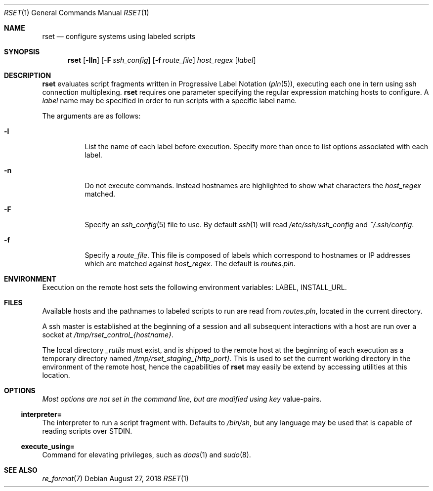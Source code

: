 .\"
.\" Copyright (c) 2018 Eric Radman <ericshane@eradman.com>
.\"
.\" Permission to use, copy, modify, and distribute this software for any
.\" purpose with or without fee is hereby granted, provided that the above
.\" copyright notice and this permission notice appear in all copies.
.\"
.\" THE SOFTWARE IS PROVIDED "AS IS" AND THE AUTHOR DISCLAIMS ALL WARRANTIES
.\" WITH REGARD TO THIS SOFTWARE INCLUDING ALL IMPLIED WARRANTIES OF
.\" MERCHANTABILITY AND FITNESS. IN NO EVENT SHALL THE AUTHOR BE LIABLE FOR
.\" ANY SPECIAL, DIRECT, INDIRECT, OR CONSEQUENTIAL DAMAGES OR ANY DAMAGES
.\" WHATSOEVER RESULTING FROM LOSS OF USE, DATA OR PROFITS, WHETHER IN AN
.\" ACTION OF CONTRACT, NEGLIGENCE OR OTHER TORTIOUS ACTION, ARISING OUT OF
.\" OR IN CONNECTION WITH THE USE OR PERFORMANCE OF THIS SOFTWARE.
.\"
.Dd August 27, 2018
.Dt RSET 1
.Os
.Sh NAME
.Nm rset
.Nd configure systems using labeled scripts
.Sh SYNOPSIS
.Nm rset
.Op Fl lln
.Op Fl F Ar ssh_config
.Op Fl f Ar route_file
.Ar host_regex
.Op Ar label
.Sh DESCRIPTION
.Nm
evaluates script fragments written in Progressive Label Notation
.Pq Xr pln 5 ,
executing each one in tern using ssh connection multiplexing.
.Nm
requires one parameter specifying the regular expression matching hosts
to configure.
A
.Ar label
name may be specified in order to run scripts with a specific label name.
.Pp
The arguments are as follows:
.Bl -tag -width Ds
.It Fl l
List the name of each label before execution.
Specify more than once to list options associated with each label.
.It Fl n
Do not execute commands.
Instead hostnames are highlighted to show what characters the
.Ar host_regex
matched.
.It Fl F
Specify an
.Xr ssh_config 5
file to use.
By default
.Xr ssh 1
will read
.Pa /etc/ssh/ssh_config
and
.Pa ~/.ssh/config .
.It Fl f
Specify a
.Ar route_file .
This file is composed of labels which correspond to
hostnames or IP addresses which are matched against
.Ar host_regex .
The default is
.Pa routes.pln .
.El
.Sh ENVIRONMENT
Execution on the remote host sets the following environment variables:
.Ev LABEL ,
.Ev INSTALL_URL .
.Sh FILES
Available hosts and the pathnames to labeled scripts to run are read from
.Pa routes.pln ,
located in the current directory.
.Pp
A ssh master is established at the beginning of a session and all subsequent
interactions with a host are run over a socket at
.Pa /tmp/rset_control_{hostname} .
.Pp
The local directory
.Pa _rutils
must exist, and is shipped to the remote host at the beginning of each
execution as a temporary directory named
.Pa /tmp/rset_staging_{http_port} .
This is used to set the current working directory in the environment of the
remote host, hence the capabilities of
.Nm
may easily be extend by accessing utilities at this location.
.Sh OPTIONS
.Pa Most options are not set in the command line, but are modified using key
value-pairs.
.Ss \&interpreter=
The interpreter to run a script fragment with.
Defaults to
.Pa /bin/sh ,
but any language may be used that is capable of reading scripts over STDIN.
.Ss \&execute_using=
Command for elevating privileges, such as
.Xr doas 1
and
.Xr sudo 8 .
.Sh SEE ALSO
.Xr re_format 7
